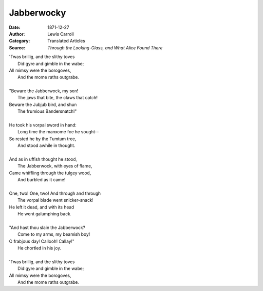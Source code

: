 ===========
Jabberwocky
===========

:Date: 1871-12-27
:Author: Lewis Carroll
:Category: Translated Articles
:Source: :t:`Through the Looking-Glass, and What Alice Found There`

| 'Twas brillig, and the slithy toves
|         Did gyre and gimble in the wabe;
| All mimsy were the borogoves,
|         And the mome raths outgrabe.
|
| "Beware the Jabberwock, my son!
|         The jaws that bite, the claws that catch!
| Beware the Jubjub bird, and shun
|         The frumious Bandersnatch!"
|
| He took his vorpal sword in hand:
|         Long time the manxome foe he sought--
| So rested he by the Tumtum tree,
|         And stood awhile in thought.
|
| And as in uffish thought he stood,
|         The Jabberwock, with eyes of flame,
| Came whiffling through the tulgey wood,
|         And burbled as it came!
|
| One, two!  One, two!  And through and through
|         The vorpal blade went snicker-snack!
| He left it dead, and with its head
|         He went galumphing back.
|
| "And hast thou slain the Jabberwock?
|         Come to my arms, my beamish boy!
| O frabjous day!  Callooh!  Callay!"
|         He chortled in his joy.
|
| 'Twas brillig, and the slithy toves
|         Did gyre and gimble in the wabe;
| All mimsy were the borogoves,
|         And the mome raths outgrabe.
